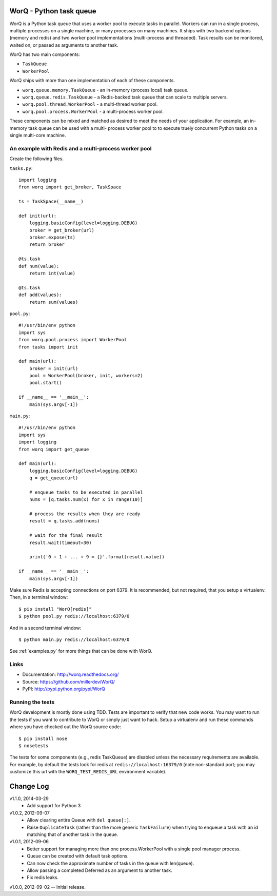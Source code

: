 
========================
WorQ - Python task queue
========================

WorQ is a Python task queue that uses a worker pool to execute tasks in
parallel. Workers can run in a single process, multiple processes on a single
machine, or many processes on many machines. It ships with two backend options
(memory and redis) and two worker pool implementations (multi-process and
threaded). Task results can be monitored, waited on, or passed as arguments to
another task.

WorQ has two main components:

* ``TaskQueue``
* ``WorkerPool``

WorQ ships with more than one implementation of each of these components.

* ``worq.queue.memory.TaskQueue`` - an in-memory (process local) task queue.

* ``worq.queue.redis.TaskQueue`` - a Redis-backed task queue that can scale
  to multiple servers.

* ``worq.pool.thread.WorkerPool`` - a multi-thread worker pool.

* ``worq.pool.process.WorkerPool`` - a multi-process worker pool.

These components can be mixed and matched as desired to meet the needs of your
application. For example, an in-memory task queue can be used with a multi-
process worker pool to to execute truely concurrent Python tasks on a single
multi-core machine.


An example with Redis and a multi-process worker pool
=====================================================

Create the following files.

``tasks.py``::

    import logging
    from worq import get_broker, TaskSpace

    ts = TaskSpace(__name__)

    def init(url):
        logging.basicConfig(level=logging.DEBUG)
        broker = get_broker(url)
        broker.expose(ts)
        return broker

    @ts.task
    def num(value):
        return int(value)

    @ts.task
    def add(values):
        return sum(values)

``pool.py``::

    #!/usr/bin/env python
    import sys
    from worq.pool.process import WorkerPool
    from tasks import init

    def main(url):
        broker = init(url)
        pool = WorkerPool(broker, init, workers=2)
        pool.start()

    if __name__ == '__main__':
        main(sys.argv[-1])

``main.py``::

    #!/usr/bin/env python
    import sys
    import logging
    from worq import get_queue

    def main(url):
        logging.basicConfig(level=logging.DEBUG)
        q = get_queue(url)

        # enqueue tasks to be executed in parallel
        nums = [q.tasks.num(x) for x in range(10)]

        # process the results when they are ready
        result = q.tasks.add(nums)

        # wait for the final result
        result.wait(timeout=30)

        print('0 + 1 + ... + 9 = {}'.format(result.value))

    if __name__ == '__main__':
        main(sys.argv[-1])

Make sure Redis is accepting connections on port 6379. It is recommended, but
not required, that you setup a virtualenv. Then, in a terminal window::

    $ pip install "WorQ[redis]"
    $ python pool.py redis://localhost:6379/0

And in a second terminal window::

    $ python main.py redis://localhost:6379/0

See :ref:`examples.py` for more things that can be done with WorQ.


Links
=====

* Documentation: http://worq.readthedocs.org/
* Source: https://github.com/millerdev/WorQ/
* PyPI: http://pypi.python.org/pypi/WorQ


Running the tests
=================

WorQ development is mostly done using TDD. Tests are important to verify that
new code works. You may want to run the tests if you want to contribute to WorQ
or simply just want to hack. Setup a virtualenv and run these commands where you
have checked out the WorQ source code::

    $ pip install nose
    $ nosetests

The tests for some components (e.g., redis TaskQueue) are disabled unless
the necessary requirements are available. For example, by default the tests
look for redis at ``redis://localhost:16379/0`` (note non-standard port; you
may customize this url with the ``WORQ_TEST_REDIS_URL`` environment variable).


==========
Change Log
==========

v1.1.0, 2014-03-29
  - Add support for Python 3

v1.0.2, 2012-09-07
  - Allow clearing entire Queue with ``del queue[:]``.
  - Raise ``DuplicateTask`` (rather than the more generic ``TaskFailure``) when
    trying to enqueue a task with an id matching that of another task in the
    queue.

v1.0.1, 2012-09-06
  - Better support for managing more than one process.WorkerPool with a single
    pool manager process.
  - Queue can be created with default task options.
  - Can now check the approximate number of tasks in the queue with len(queue).
  - Allow passing a completed Deferred as an argument to another task.
  - Fix redis leaks.

v1.0.0, 2012-09-02 -- Initial release.

